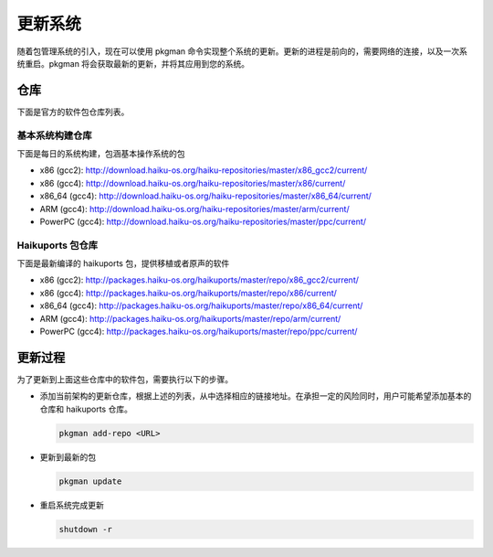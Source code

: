 更新系统
======================

随着包管理系统的引入，现在可以使用 pkgman 命令实现整个系统的更新。更新的进程是前向的，需要网络的连接，以及一次系统重启。pkgman 将会获取最新的更新，并将其应用到您的系统。

仓库
--------------------------

下面是官方的软件包仓库列表。

基本系统构建仓库
''''''''''''''''''''''''''''

下面是每日的系统构建，包涵基本操作系统的包

* x86 (gcc2): http://download.haiku-os.org/haiku-repositories/master/x86_gcc2/current/
* x86 (gcc4): http://download.haiku-os.org/haiku-repositories/master/x86/current/
* x86_64 (gcc4): http://download.haiku-os.org/haiku-repositories/master/x86_64/current/
* ARM (gcc4): http://download.haiku-os.org/haiku-repositories/master/arm/current/
* PowerPC (gcc4): http://download.haiku-os.org/haiku-repositories/master/ppc/current/

Haikuports 包仓库
''''''''''''''''''''''''''''

下面是最新编译的 haikuports 包，提供移植或者原声的软件

* x86 (gcc2): http://packages.haiku-os.org/haikuports/master/repo/x86_gcc2/current/
* x86 (gcc4): http://packages.haiku-os.org/haikuports/master/repo/x86/current/
* x86_64 (gcc4): http://packages.haiku-os.org/haikuports/master/repo/x86_64/current/
* ARM (gcc4): http://packages.haiku-os.org/haikuports/master/repo/arm/current/
* PowerPC (gcc4): http://packages.haiku-os.org/haikuports/master/repo/ppc/current/

更新过程
--------------------------

为了更新到上面这些仓库中的软件包，需要执行以下的步骤。

* 添加当前架构的更新仓库，根据上述的列表，从中选择相应的链接地址。在承担一定的风险同时，用户可能希望添加基本的仓库和 haikuports 仓库。

  .. code-block:: sh

     pkgman add-repo <URL>

* 更新到最新的包

  .. code-block:: sh
   
     pkgman update


* 重启系统完成更新

  .. code-block:: sh

     shutdown -r

